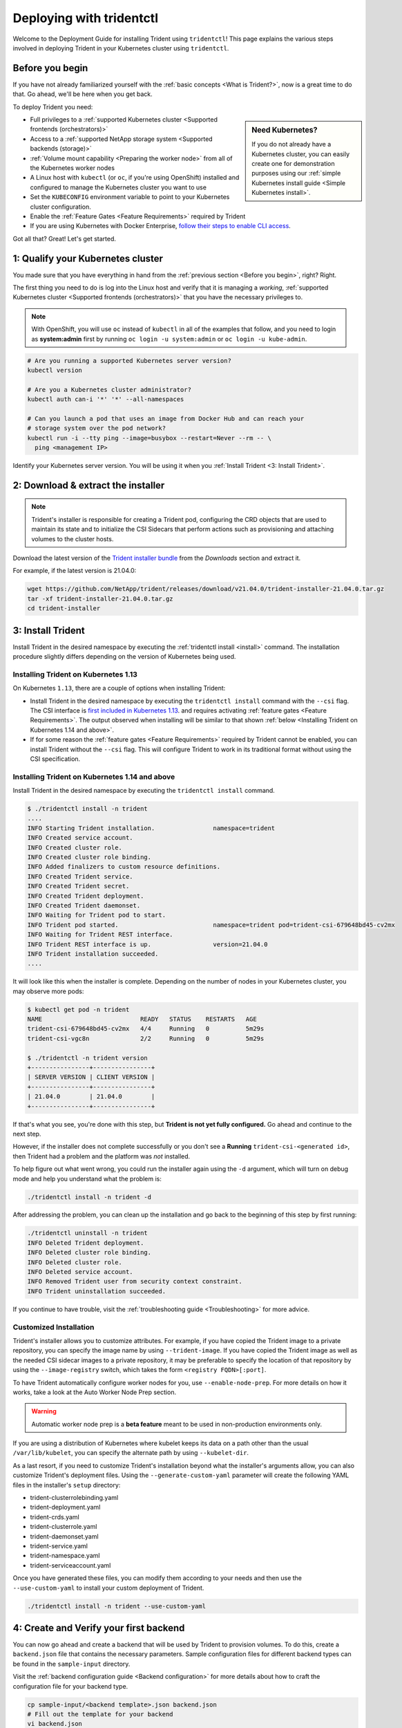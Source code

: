.. _deploying-with-tridentctl:

#########################
Deploying with tridentctl
#########################

Welcome to the Deployment Guide for installing Trident using
``tridentctl``! This page explains the various steps involved
in deploying Trident in your Kubernetes cluster using ``tridentctl``.

Before you begin
----------------

If you have not already familiarized yourself with the
:ref:`basic concepts <What is Trident?>`, now is a great time to do that. Go
ahead, we'll be here when you get back.

To deploy Trident you need:

.. sidebar:: Need Kubernetes?

  If you do not already have a Kubernetes cluster, you can easily create one for
  demonstration purposes using our
  :ref:`simple Kubernetes install guide <Simple Kubernetes install>`.

* Full privileges to a
  :ref:`supported Kubernetes cluster <Supported frontends (orchestrators)>`
* Access to a
  :ref:`supported NetApp storage system <Supported backends (storage)>`
* :ref:`Volume mount capability <Preparing the worker node>` from all of the
  Kubernetes worker nodes
* A Linux host with ``kubectl`` (or ``oc``, if you're using OpenShift) installed
  and configured to manage the Kubernetes cluster you want to use
* Set the ``KUBECONFIG`` environment variable to point to your Kubernetes
  cluster configuration.
* Enable the :ref:`Feature Gates <Feature Requirements>` required by Trident
* If you are using Kubernetes with Docker Enterprise, `follow their steps
  to enable CLI access <https://docs.docker.com/ee/ucp/user-access/cli/>`_.

Got all that? Great! Let's get started.

1: Qualify your Kubernetes cluster
----------------------------------

You made sure that you have everything in hand from the
:ref:`previous section <Before you begin>`, right? Right.

The first thing you need to do is log into the Linux host and verify that it is
managing a *working*,
:ref:`supported Kubernetes cluster <Supported frontends (orchestrators)>` that
you have the necessary privileges to.

.. note::
  With OpenShift, you will use ``oc`` instead of ``kubectl`` in all of the
  examples that follow, and you need to login as **system:admin** first by
  running ``oc login -u system:admin`` or ``oc login -u kube-admin``.

.. code-block:: bash

  # Are you running a supported Kubernetes server version?
  kubectl version

  # Are you a Kubernetes cluster administrator?
  kubectl auth can-i '*' '*' --all-namespaces

  # Can you launch a pod that uses an image from Docker Hub and can reach your
  # storage system over the pod network?
  kubectl run -i --tty ping --image=busybox --restart=Never --rm -- \
    ping <management IP>

Identify your Kubernetes server version. You will be using it when you
:ref:`Install Trident <3: Install Trident>`.

2: Download & extract the installer
-----------------------------------

.. note::
   Trident's installer is responsible for creating a Trident pod, configuring
   the CRD objects that are used to maintain its state and to
   initialize the CSI Sidecars that perform actions such as provisioning and
   attaching volumes to the cluster hosts.

Download the latest version of the `Trident installer bundle`_ from the
*Downloads* section and extract it.

For example, if the latest version is 21.04.0:

.. code-block:: console

   wget https://github.com/NetApp/trident/releases/download/v21.04.0/trident-installer-21.04.0.tar.gz
   tar -xf trident-installer-21.04.0.tar.gz
   cd trident-installer

.. _Trident installer bundle: https://github.com/NetApp/trident/releases/latest

3: Install Trident
------------------

Install Trident in the desired namespace by executing the
:ref:`tridentctl install <install>` command. The installation procedure
slightly differs depending on the version of Kubernetes being used.

Installing Trident on Kubernetes 1.13
~~~~~~~~~~~~~~~~~~~~~~~~~~~~~~~~~~~~~

On Kubernetes ``1.13``, there are a couple of options when installing Trident:

- Install Trident in the desired namespace by executing the
  ``tridentctl install`` command with the ``--csi`` flag. The CSI interface is
  `first included in Kubernetes 1.13 <https://kubernetes.io/blog/2019/01/15/container-storage-interface-ga/>`_.
  and requires activating :ref:`feature gates <Feature Requirements>`.
  The output observed when installing will be similar to that shown
  :ref:`below <Installing Trident on Kubernetes 1.14 and above>`.

- If for some reason the :ref:`feature gates <Feature Requirements>` required by Trident
  cannot be enabled, you can install Trident without the ``--csi`` flag. This will
  configure Trident to work in its traditional format without using the CSI
  specification.

Installing Trident on Kubernetes 1.14 and above
~~~~~~~~~~~~~~~~~~~~~~~~~~~~~~~~~~~~~~~~~~~~~~~

Install Trident in the desired namespace by executing the
``tridentctl install`` command.

.. code-block:: console

   $ ./tridentctl install -n trident
   ....
   INFO Starting Trident installation.                namespace=trident
   INFO Created service account.
   INFO Created cluster role.
   INFO Created cluster role binding.
   INFO Added finalizers to custom resource definitions.
   INFO Created Trident service.
   INFO Created Trident secret.
   INFO Created Trident deployment.
   INFO Created Trident daemonset.
   INFO Waiting for Trident pod to start.
   INFO Trident pod started.                          namespace=trident pod=trident-csi-679648bd45-cv2mx
   INFO Waiting for Trident REST interface.
   INFO Trident REST interface is up.                 version=21.04.0
   INFO Trident installation succeeded.
   ....

It will look like this when the installer is complete. Depending on
the number of nodes in your Kubernetes cluster, you may observe more pods:

.. code-block:: console

   $ kubectl get pod -n trident
   NAME                           READY   STATUS    RESTARTS   AGE
   trident-csi-679648bd45-cv2mx   4/4     Running   0          5m29s
   trident-csi-vgc8n              2/2     Running   0          5m29s

   $ ./tridentctl -n trident version
   +----------------+----------------+
   | SERVER VERSION | CLIENT VERSION |
   +----------------+----------------+
   | 21.04.0        | 21.04.0        |
   +----------------+----------------+

If that's what you see, you're done with this step, but **Trident is not
yet fully configured.** Go ahead and continue to the next step.

However, if the installer does not complete successfully or you don't see
a **Running** ``trident-csi-<generated id>``, then Trident had a problem and the platform was *not*
installed.

To help figure out what went wrong, you could run the installer again using the ``-d`` argument,
which will turn on debug mode and help you understand what the problem is:

.. code-block:: console

  ./tridentctl install -n trident -d

After addressing the problem, you can clean up the installation and go back to
the beginning of this step by first running:

.. code-block:: console

  ./tridentctl uninstall -n trident
  INFO Deleted Trident deployment.
  INFO Deleted cluster role binding.
  INFO Deleted cluster role.
  INFO Deleted service account.
  INFO Removed Trident user from security context constraint.
  INFO Trident uninstallation succeeded.

If you continue to have trouble, visit the
:ref:`troubleshooting guide <Troubleshooting>` for more advice.

Customized Installation
~~~~~~~~~~~~~~~~~~~~~~~

Trident's installer allows you to customize attributes. For example, if you have
copied the Trident image to a private repository, you can specify the image name by using
``--trident-image``.  If you have copied the Trident image as well as the needed CSI
sidecar images to a private repository, it may be preferable to specify the location
of that repository by using the ``--image-registry`` switch, which takes the form
``<registry FQDN>[:port]``.

To have Trident automatically configure worker nodes for you, use
``--enable-node-prep``. For more details on how it works, take a look at the
Auto Worker Node Prep section.

.. warning::

  Automatic worker node prep is a **beta feature** meant to be used in
  non-production environments only.

If you are using a distribution of Kubernetes where kubelet keeps its data on a path
other than the usual ``/var/lib/kubelet``, you can specify the alternate path by using
``--kubelet-dir``.

As a last resort, if you need to customize Trident's installation beyond what the
installer's arguments allow, you can also customize Trident's deployment files. Using
the ``--generate-custom-yaml`` parameter will create the following YAML files in the
installer's ``setup`` directory:

- trident-clusterrolebinding.yaml
- trident-deployment.yaml
- trident-crds.yaml
- trident-clusterrole.yaml
- trident-daemonset.yaml
- trident-service.yaml
- trident-namespace.yaml
- trident-serviceaccount.yaml

Once you have generated these files, you can modify them according to your needs and
then use the ``--use-custom-yaml`` to install your custom deployment of Trident.

.. code-block:: console

  ./tridentctl install -n trident --use-custom-yaml

4: Create and Verify your first backend
---------------------------------------

You can now go ahead and create a backend that will be used by Trident
to provision volumes. To do this, create a ``backend.json`` file that
contains the necessary parameters. Sample configuration files for
different backend types can be found in the ``sample-input`` directory.

Visit the :ref:`backend configuration guide <Backend configuration>`
for more details about how to craft the configuration file for
your backend type.

.. code-block:: bash

  cp sample-input/<backend template>.json backend.json
  # Fill out the template for your backend
  vi backend.json

.. code-block:: console

    ./tridentctl -n trident create backend -f backend.json
    +-------------+----------------+--------------------------------------+--------+---------+
    |    NAME     | STORAGE DRIVER |                 UUID                 | STATE  | VOLUMES |
    +-------------+----------------+--------------------------------------+--------+---------+
    | nas-backend | ontap-nas      | 98e19b74-aec7-4a3d-8dcf-128e5033b214 | online |       0 |
    +-------------+----------------+--------------------------------------+--------+---------+

If the creation fails, something was wrong with the backend configuration. You
can view the logs to determine the cause by running:

.. code-block:: console

   ./tridentctl -n trident logs

After addressing the problem, simply go back to the beginning of this step
and try again. If you continue to have trouble, visit the
:ref:`troubleshooting guide <Troubleshooting>` for more advice on how to
determine what went wrong.

5: Add your first storage class
-------------------------------

Kubernetes users provision volumes using persistent volume claims (PVCs) that
specify a `storage class`_ by name. The details are hidden from users, but a
storage class identifies the provisioner that will be used for that class (in
this case, Trident) and what that class means to the provisioner.

.. sidebar:: Basic too basic?

    This is just a basic storage class to get you started. There's an art to
    :ref:`crafting differentiated storage classes <Designing a storage class>`
    that you should explore further when you're looking at building them for
    production.

Create a storage class Kubernetes users will specify when they want a volume.
The configuration of the class needs to model the backend that you created
in the previous step so that Trident will use it to provision new volumes.

The simplest storage class to start with is one based on the
``sample-input/storage-class-csi.yaml.templ`` file that comes with the
installer, replacing ``__BACKEND_TYPE__`` with the storage driver name.

.. code-block:: bash

    ./tridentctl -n trident get backend
    +-------------+----------------+--------------------------------------+--------+---------+
    |    NAME     | STORAGE DRIVER |                 UUID                 | STATE  | VOLUMES |
    +-------------+----------------+--------------------------------------+--------+---------+
    | nas-backend | ontap-nas      | 98e19b74-aec7-4a3d-8dcf-128e5033b214 | online |       0 |
    +-------------+----------------+--------------------------------------+--------+---------+

    cp sample-input/storage-class-csi.yaml.templ sample-input/storage-class-basic-csi.yaml

    # Modify __BACKEND_TYPE__ with the storage driver field above (e.g., ontap-nas)
    vi sample-input/storage-class-basic-csi.yaml

This is a Kubernetes object, so you will use ``kubectl`` to create it in
Kubernetes.

.. code-block:: console

    kubectl create -f sample-input/storage-class-basic-csi.yaml

You should now see a **basic-csi** storage class in both Kubernetes and Trident,
and Trident should have discovered the pools on the backend.

.. code-block:: console

    kubectl get sc basic-csi
    NAME         PROVISIONER             AGE
    basic-csi    csi.trident.netapp.io   15h

    ./tridentctl -n trident get storageclass basic-csi -o json
    {
      "items": [
        {
          "Config": {
            "version": "1",
            "name": "basic-csi",
            "attributes": {
              "backendType": "ontap-nas"
            },
            "storagePools": null,
            "additionalStoragePools": null
          },
          "storage": {
            "ontapnas_10.0.0.1": [
              "aggr1",
              "aggr2",
              "aggr3",
              "aggr4"
            ]
          }
        }
      ]
    }

.. _storage class: https://kubernetes.io/docs/concepts/storage/persistent-volumes/#storageclasses

6: Provision your first volume
------------------------------

Now you're ready to dynamically provision your first volume. How exciting! This
is done by creating a Kubernetes `persistent volume claim`_ (PVC) object, and
this is exactly how your users will do it too.

.. _persistent volume claim: https://kubernetes.io/docs/concepts/storage/persistent-volumes/#persistentvolumeclaims

Create a persistent volume claim (PVC) for a volume that uses the storage
class that you just created.

See ``sample-input/pvc-basic-csi.yaml`` for an example. Make sure the storage
class name matches the one that you created in 6.

.. code-block:: bash

    kubectl create -f sample-input/pvc-basic-csi.yaml

    kubectl get pvc --watch
    NAME      STATUS    VOLUME                                     CAPACITY   ACCESS MODES  STORAGECLASS   AGE
    basic     Pending                                                                       basic          1s
    basic     Pending   pvc-3acb0d1c-b1ae-11e9-8d9f-5254004dfdb7   0                        basic          5s
    basic     Bound     pvc-3acb0d1c-b1ae-11e9-8d9f-5254004dfdb7   1Gi        RWO           basic          7s

7: Mount the volume in a pod
----------------------------

Now that you have a volume, let's mount it. We'll launch an nginx pod that
mounts the PV under ``/usr/share/nginx/html``.

.. code-block:: bash

  cat << EOF > task-pv-pod.yaml
  kind: Pod
  apiVersion: v1
  metadata:
    name: task-pv-pod
  spec:
    volumes:
      - name: task-pv-storage
        persistentVolumeClaim:
         claimName: basic
    containers:
      - name: task-pv-container
        image: nginx
        ports:
          - containerPort: 80
            name: "http-server"
        volumeMounts:
          - mountPath: "/usr/share/nginx/html"
            name: task-pv-storage
  EOF
  kubectl create -f task-pv-pod.yaml

.. code-block:: bash

  # Wait for the pod to start
  kubectl get pod --watch

  # Verify that the volume is mounted on /usr/share/nginx/html
  kubectl exec -it task-pv-pod -- df -h /usr/share/nginx/html
  Filesystem                                                          Size  Used Avail Use% Mounted on
  10.xx.xx.xx:/trident_pvc_3acb0d1c_b1ae_11e9_8d9f_5254004dfdb7       1.0G  256K  1.0G   1% /usr/share/nginx/html


  # Delete the pod
  kubectl delete pod task-pv-pod

At this point the pod (application) no longer exists but the volume is still
there. You could use it from another pod if you wanted to.

To delete the volume, simply delete the claim:

.. code-block:: console

  kubectl delete pvc basic

**Check you out! You did it!** Now you're dynamically provisioning
Kubernetes volumes like a boss.

Where do you go from here? you can do things like:

  * :ref:`Configure additional backends <Backend configuration>`.
  * :ref:`Model additional storage classes <Managing storage classes>`.
  * Review considerations for moving this into production.
